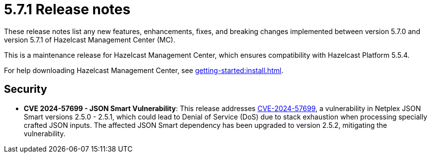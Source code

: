 = 5.7.1 Release notes
:description: These release notes list any new features, enhancements, fixes, and breaking changes implemented between version 5.7.0 and version 5.7.1 of Hazelcast Management Center (MC).

{description}

This is a maintenance release for Hazelcast Management Center, which ensures compatibility with Hazelcast Platform 5.5.4. 

For help downloading Hazelcast Management Center, see xref:getting-started:install.adoc[].

== Security

* *CVE 2024-57699 - JSON Smart Vulnerability*: This release addresses https://github.com/advisories/GHSA-pq2g-wx69-c263[CVE-2024-57699], a vulnerability in Netplex JSON Smart versions 2.5.0 - 2.5.1, which could lead to Denial of Service (DoS) due to stack exhaustion when processing specially crafted JSON inputs. The affected JSON Smart dependency has been upgraded to version 2.5.2, mitigating the vulnerability.

